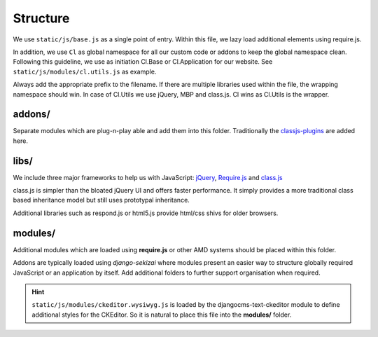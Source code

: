 Structure
=========

We use ``static/js/base.js`` as a single point of entry. Within this file, we lazy load additional elements using
require.js.

In addition, we use ``Cl`` as global namespace for all our custom code or addons to keep the global namespace clean.
Following this guideline, we use as initiation Cl.Base or Cl.Application for our website. See
``static/js/modules/cl.utils.js`` as example.

Always add the appropriate prefix to the filename. If there are multiple libraries used within the file, the wrapping
namespace should win. In case of Cl.Utils we use jQuery, MBP and class.js. Cl wins as Cl.Utils is the wrapper.


addons/
-------

Separate modules which are plug-n-play able and add them into this folder. Traditionally the
`classjs-plugins <https://github.com/FinalAngel/classjs-plugins>`_ are added here.


libs/
-----

We include three major frameworks to help us with JavaScript:
`jQuery <http://jquery.com>`_,
`Require.js <http://requirejs.org>`_ and
`class.js <https://github.com/FinalAngel/classjs>`_

class.js is simpler than the bloated jQuery UI and offers faster performance. It simply provides a more traditional
class based inheritance model but still uses prototypal inheritance.

Additional libraries such as respond.js or html5.js provide html/css shivs for older browsers.


modules/
--------

Additional modules which are loaded using **require.js** or other AMD systems should be placed within this folder.

Addons are typically loaded using *django-sekizai* where modules present an easier way to structure globally required
JavaScript or an application by itself. Add additional folders to further support organisation when required.

.. HINT::
   ``static/js/modules/ckeditor.wysiwyg.js`` is loaded by the djangocms-text-ckeditor module to define additional
   styles for the CKEditor. So it is natural to place this file into the **modules/** folder.
